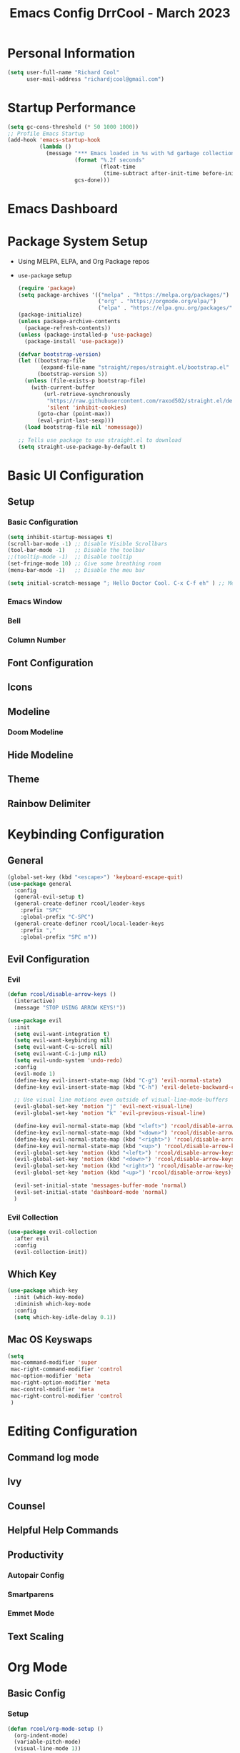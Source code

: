 #+PROPERTY: header-args:emacs-lisp :tangle ./int.el :mkdirp yes
#+TITLE: Emacs Config DrrCool - March 2023
* Personal Information
#+begin_src emacs-lisp :tangle yes
(setq user-full-name "Richard Cool"
      user-mail-address "richardjcool@gmail.com")
#+end_src

#+RESULTS:
: richardjcool@gmail.com

* Startup Performance
#+begin_src emacs-lisp :tangle yes
(setq gc-cons-threshold (* 50 1000 1000))
;; Profile Emacs Startup
(add-hook 'emacs-startup-hook
          (lambda ()
            (message "*** Emacs loaded in %s with %d garbage collections."
                     (format "%.2f seconds"
                             (float-time
                              (time-subtract after-init-time before-init-time)))
                     gcs-done)))

#+end_src    
* Emacs Dashboard
* Package System Setup
- Using MELPA, ELPA, and Org Package repos
- =use-package= setup
  #+begin_src emacs-lisp :tangle yes
(require 'package)
(setq package-archives '(("melpa" . "https://melpa.org/packages/")
                         ("org" . "https://orgmode.org/elpa/")
                         ("elpa" . "https://elpa.gnu.org/packages/")))
(package-initialize)
(unless package-archive-contents
  (package-refresh-contents))
(unless (package-installed-p 'use-package)
  (package-install 'use-package))

(defvar bootstrap-version)
(let ((bootstrap-file
       (expand-file-name "straight/repos/straight.el/bootstrap.el" user-emacs-directory))
      (bootstrap-version 5))
  (unless (file-exists-p bootstrap-file)
    (with-current-buffer
        (url-retrieve-synchronously
         "https://raw.githubusercontent.com/raxod502/straight.el/develop/install.el"
         'silent 'inhibit-cookies)
      (goto-char (point-max))
      (eval-print-last-sexp)))
  (load bootstrap-file nil 'nomessage))

;; Tells use package to use straight.el to download
(setq straight-use-package-by-default t)
  #+end_src
* Basic UI Configuration
** Setup
*** Basic Configuration
#+begin_src emacs-lisp :tangle yes
(setq inhibit-startup-messages t)
(scroll-bar-mode -1) ;; Disable Visible Scrollbars
(tool-bar-mode -1)   ;; Disable the toolbar
;;(tooltip-mode -1)  ;; Disable tooltip
(set-fringe-mode 10) ;; Give some breathing room
(menu-bar-mode -1)   ;; Disable the meu bar

(setq initial-scratch-message "; Hello Doctor Cool. C-x C-f eh" ) ;; Message on Scratch Buffer
#+end_src
*** Emacs Window
*** Bell
*** Column Number
** Font Configuration
** Icons
** Modeline
*** Doom Modeline
** Hide Modeline
** Theme
** Rainbow Delimiter
* Keybinding Configuration
** General
#+begin_src emacs-lisp :tangle yes
  (global-set-key (kbd "<escape>") 'keyboard-escape-quit)
  (use-package general
    :config
    (general-evil-setup t)
    (general-create-definer rcool/leader-keys
      :prefix "SPC"
      :global-prefix "C-SPC")
    (general-create-definer rcool/local-leader-keys
      :prefix ","
      :global-prefix "SPC m"))
#+end_src

#+RESULTS:
: t

** Evil Configuration
*** Evil
#+begin_src emacs-lisp :tangle yes
(defun rcool/disable-arrow-keys ()
  (interactive)
  (message "STOP USING ARROW KEYS!"))

(use-package evil
  :init
  (setq evil-want-integration t)
  (setq evil-want-keybinding nil)
  (setq evil-want-C-u-scroll nil)
  (setq evil-want-C-i-jump nil)
  (setq evil-undo-system 'undo-redo)
  :config
  (evil-mode 1)
  (define-key evil-insert-state-map (kbd "C-g") 'evil-normal-state)
  (define-key evil-insert-state-map (kbd "C-h") 'evil-delete-backward-char-and-join)

  ;; Use visual line motions even outside of visual-line-mode-buffers
  (evil-global-set-key 'motion "j" 'evil-next-visual-line)
  (evil-global-set-key 'motion "k" 'evil-previous-visual-line)

  (define-key evil-normal-state-map (kbd "<left>") 'rcool/disable-arrow-keys)
  (define-key evil-normal-state-map (kbd "<down>") 'rcool/disable-arrow-keys)
  (define-key evil-normal-state-map (kbd "<right>") 'rcool/disable-arrow-keys)
  (define-key evil-normal-state-map (kbd "<up>") 'rcool/disable-arrow-keys)
  (evil-global-set-key 'motion (kbd "<left>") 'rcool/disable-arrow-keys)
  (evil-global-set-key 'motion (kbd "<down>") 'rcool/disable-arrow-keys)
  (evil-global-set-key 'motion (kbd "<right>") 'rcool/disable-arrow-keys)
  (evil-global-set-key 'motion (kbd "<up>") 'rcool/disable-arrow-keys)

  (evil-set-initial-state 'messages-buffer-mode 'normal)
  (evil-set-initial-state 'dashboard-mode 'normal)
  )
#+end_src
*** Evil Collection
#+begin_src emacs-lisp :tangle yes
(use-package evil-collection
  :after evil
  :config
  (evil-collection-init))
#+end_src
** Which Key
#+begin_src emacs-lisp :tangle yes
(use-package which-key
  :init (which-key-mode)
  :diminish which-key-mode
  :config
  (setq which-key-idle-delay 0.1))
#+end_src
** Mac OS Keyswaps
#+begin_src emacs-lisp :tangle yes
  (setq
   mac-command-modifier 'super
   mac-right-command-modifier 'control
   mac-option-modifier 'meta
   mac-right-option-modifier 'meta
   mac-control-modifier 'meta
   mac-right-control-modifier 'control
   )
#+end_src

#+RESULTS:
: control

* Editing Configuration
** Command log mode
** Ivy
** Counsel
** Helpful Help Commands
** Productivity
*** Autopair Config
*** Smartparens
*** Emmet Mode
** Text Scaling
* Org Mode
** Basic Config
*** Setup
#+begin_src emacs-lisp :tangle yes
(defun rcool/org-mode-setup ()
  (org-indent-mode)
  (variable-pitch-mode)
  (visual-line-mode 1))

(use-package org-bullets
  :after org
  :hook (org-mode . org-bullets-mode)
  :custom
  (org-bullets-bullet-list '("◉" "○" "●" "○" "●" "○" "●")))
#+end_src
*** Font Configuration
#+begin_src emacs-lisp :tangle yes
  (defun rcool/org-font-setup ()
    ;; Replace list hyphen with dot
    (font-lock-add-keywords 'org-mode
                            '(("^ *\\([-]\\) "
                               (0 (prog1 () (compose-region (match-beginning 1) (match-end 1) "•"))))))

    ;; Set faces for heading levels
    (dolist (face '((org-level-1 . 1.2)
                    (org-level-2 . 1.1)
                    (org-level-3 . 1.05)
                    (org-level-4 . 1.0)
                    (org-level-5 . 1.1)
                    (org-level-6 . 1.1)
                    (org-level-7 . 1.1)
                    (org-level-8 . 1.1)))
    (set-face-attribute (car face) nil :font "Spleen32x64 Nerd Font" :weight 'regular :height (cdr face)))

  (set-face-attribute 'org-block nil :foreground nil :inherit 'fixed-pitch)
  (set-face-attribute 'org-code nil :inherit '(shadow fixed-pitch))
  (set-face-attribute 'org-table nil :inherit '(shadow fixed-pitch))
  (set-face-attribute 'org-verbatim nil :inherit '(shadow fixed-pitch))
  (set-face-attribute 'org-special-keyword nil :inherit '(font-lock-comment-face fixed-pitch))
  (set-face-attribute 'org-meta-line nil :inherit '(font-lock-comment-face fixed-pitch))
  (set-face-attribute 'org-checkbox nil :inherit 'fixed-pitch))
#+end_src
*** Use Org
#+begin_src emacs-lisp :tangle yes
  (use-package org
    :hook (org-mode . rcool/org-mode-setup)
    :ensure org-plus-contrib
    :config
    (setq org-src-fontify-natively t)
    (setq org-agenda-start-with-log-mode t)
    (setq org-log-done 'time)
    (setq org-log-into-drawer t)
    (setq org-agenda-files
          '("~/org/birthdays.org"
            "~/org/inbox.org"
            "~/org/journal.org"
            "~/org/notes.org"
            "~/org/projects.org"
            "~/org/notes.org"
            "~/org/work.org"))
    (setq org-refile-targets
          '(("archive.org" :maxlevel . 1)
            ("tasks.org" :maxlevel . 1)))
    (advice-add 'org-refile :after 'org-save-all-org-buffers)
    (setq org-todo-keywords
          '((sequence "TODO(t)" "NEXT(n)" "|" "DONE(d!)")
            (sequence "BACKLOG(b)" "PLAN(p)" "READY(r)" "ACTIVE(a)" "WAIT(w@/!)" "HOLD(h)" "|" "COMPLETED(c)" "CANC(k@)")))
    (rcool/org-font-setup)

    :general
    (rcool/local-leader-keys
      :states '(normal visual motion)
      :keymaps 'org-mode-map
      "'" '(org-edit-special :wk "Edit Special")
      "-" '(org-babel-demarcate-block :wk "Split Block")
      "z" '(org-babel-hide-result-toggle :wk "Fold Result"))
    (rcool/local-leader-keys
      :keymaps 'org-scr-mode-map
     :states '(normal motion visual)
      "'" '(org-edit-src-exit :wk "exit"))
    :init
    (setq org-confirm-babel-evaluate nil)
    (setq org-src-tab-acts-natively t)
    (setq org-src-window-setup 'current-window)


    )
#+end_src
*** Tag List
*** Custom Commands
*** Capture Templates
*** Org Mode Ui
** Configure Babel Languages
** Org Special Blocks
** Table of Contents
** Create Template Snippets
** Auto Tangle Configuration Files
** Org Aalert
** Org Wild Notifier
** Org Tree Slide
** Org Roam
*** Basic Setup
#+begin_src emacs-lisp :tangle yes
  (use-package org-roam
    :straight (:host github :repo "org-roam/org-roam"
                     :files (:defaults "extensions/*"))
    :init
    (setq org-roam-v2-ack t)
    (add-to-list 'display-buffer-alist
                 '("\\*org-roam\\*"
                   (display-buffer-in-direction)
                   (direction . right)
                   (window-width . 0.33)
                   (window-height . fit-window-to-buffer)))
    (org-roam-db-autosync-mode)
    :custom
    (org-roam-directory (file-truename "~/org/roam"))
    (org-roam-dailies-directory "daily/")
    (org-roam-completion-everywhere t)
    :general
    (rcool/leader-keys
      :states '(normal visual motion)
      :prefix "SPC"
     "" nil
     "d" '(:ignore t :which-key "+Daily Notes")
     "d t" '(org-roam-dailies-goto-today :wk "Today's Daily Note")
     "d y" '(org-roam-dailies-goto-yesterday :wk "Yesterday's Daily Note")
     )
    (rcool/local-leader-keys
      :states '(normal visual motion)
     :keymaps 'org-mode-map
     "r" '(:ignore t :which-key "+Roam")
     "b" '(:ignore t :wk "+Babel")
     "b t" '(org-babel-tangle :wk "Tangle")
     "i" '(completion-at-point :wk "Completion at Point")
     "r f" '(org-roam-node-find :wk "Find Node")
     "r i" '(org-roam-node-insert :wk "Insert Node")
     "r c" '(rcool/org-roam-create-id :wk "Create Roam ID")
     "r p" '(org-roam-dailies-goto-previous-note :wk "Prev Daily Note")
     "r n" '(org-roam-dailies-goto-next-note :wk "Next Daily Note")
     "r b" '(org-roam-buffer-toggle :wk "Toggle Buffer")
     ))
#+end_src

#+RESULTS:

*** Configure Templates
#+begin_src emacs-lisp :tangle yes
  (setq org-roam-dailies-capture-templates
        '(("d" "default" entry
           "* %?"p
           :if-new (file+head "%<%Y-%m-%d>.org"
                              "#+TITLE: %<%Y-%m-%d>\n#+filetags: Daily\n\n"))))
#+end_src

#+RESULTS:
| d | default | entry | * %? | p | :if-new | (file+head %<%Y-%m-%d>.org #+TITLE: %<%Y-%m-%d> |

*** Extending Roam
Here, we add additional function to org-roam to either do something specific for more workflow or otherwise make =org-roam= more fully features.

**** Set CREATED and LAST_MODIFIED filetags on save
#+begin_src emacs-lisp :tangle yes
  (defvar rcool/org-created-property-name "CREATED")

  (defun rcool/org-set-created-property (&optional active name)
    (interactive)
    (let* ((created (or name rcool/org-created-property-name))
           (fmt (if active "<%s>" "[%s]"))
           (now (format fmt (format-time-string "%Y-%m-%d %a %H:%M"))))
      (unless (org-entry-get (point) created nil)
        (org-set-property created now)
        now)))

  (defun rcool/org-find-time-file-property (property &optional anywhere)
    (save-execursion
     (goto-char (point-min))
     (let ((first-heading
            (save-excursion
              (re-search-forward org-outline-regexp-bol nil t))))
       (when (re-search-forward (format "^#\\+%s:" property)
                                (if anywhere nil first-heading) t)
         (point)))))

  (defun rcool/org-has-time-file-property-p (property &optional anywhere)
    (when-let ((pos (rcool/org-find-time-file-property property anywhere)))
      (save-excursion
        (goto-char pos)
        (if (and (looking-at-p " ")
                 (progn (forward-char)
                        (org-at-timestamp-p 'lax)))
            pos -1))))


  (defun rcool/org-set-time-file-property (property &optional anywhere pos)
    (when-let ((pos (or pos
                        (rcool/org-find-time-file-property property))))
      (save-excursion
        (goto-char pos)
        (if (looking-at-p " ")
            (forward-char)
          (insert " "))
        (delete-region (point) (line-end-position))
        (let* ((now (format-time-string "[%Y-%m-%d %a %H:%M]")))
          (insert now)))))

  (defun rcool/org-set-last-modified ()
    "Update the LAST_MODIFIED file property in the preamble."
    (when (derived-mode-p 'org-mode)
      (rcool/org-set-time-file-property "LAST_MODIFIED")))
#+end_src

**** Set CREATED on node creation
#+begin_src emacs-lisp :tangle yes
  (defun rcool/org-roam-create-id ()
   (interactive)
   (org-id-get-create)
   (rcool/org-set-created-property))
#+end_src

#+RESULTS:
: rcool/org-roam-create-id

**** Quick log entry header
#+begin_src emacs-lisp :tangle yes
  (defvar current-time-format "%H:%M:%S"
    "Format of date to insert with `insert-current-time' function.
  Note the weekly scope of the command's precision.")

  (defun insert-current-time ()
    "Insert the current time (1-week scope) into the current buffer."
    (interactive)
    (insert "* ")
    (insert (format-time-string current-time-format (current-time)))
    (insert "\n")
    )

  (rcool/leader-keys
    :states '(normal visual motion)
    :keymap 'org-mode-map
    "," '(insert-current-time :wk "current time"))
#+end_src

#+RESULTS:

*** Roam Capture Templates
These are templates used to create new nodes.

#+begin_src emacs-lisp :tangle yes
  (setq org-roam-capture-templates
        '(("d" "default" plain
           "%?"
           :if-new (file+head "%<%Y%m%d%H%M%S>-${slug}.org" "#+title: ${title}\n\n")
           :unnarrowed t)
          ("a" "area" plain
           "#+filetags: Area\n\n* Goals\n\n%^{Goals}\n\n* Tasks\n\n** TODO %?"
           :if-new (file+head "%<%<%Y%m%d%H%M%S>-${slug}.org" "#+title: ${title}")
           :unnarrowed t)
          ("j" "project" plain
           "#+filetags: Project\n\n* Goals\n\n%^{{Goals}\n\n* Tasks\n\n TODO %?"
           :if-new (file+head "%<%Y%m%d%H%M%S>-${slug}.org" "#+title: ${title}")
           :unnarrowed t)
          ("p" "people" plain
           "#+filetags: People CRM\n\n* Contacts\n\nRelationship: %^{Relationship}\nPhone:\nAddress\nBirthday\n\n* Notes\n\n %?"
           :if-new (file+head "%<%Y%m%d%H%M%S>-${slug}.org" "#+title: ${title}")
           :unnarrowed t)
          ("i" "institution" plain
           "#+filetags: Institution CRM\n\n* Contracts\n\nRelationship: %^{Relationship}\nPhone:\nAddress\n\n* Notes\\n %?"
           :if-new (file+head "%<%Y%m%d%H%M%S>-${slug}.org" "#+title: ${title}")
           :unnarrowed t)
          ))
#+end_src

#+RESULTS:
| d | default | plain | %? | :if-new | (file+head %<%Y%m%d%H%M%S>-${slug}.org #+title: ${title} |



* Markdown mode
* revealjs
* Emojis
* Utilities
** Counsel OSX App
** Speed Type
** Bluetooth
* Development
** Languages
*** Language Server
**** Basic Setup
**** LSP UI
**** LSP Ivy
**** LSP Treemacs
*** Dap Mode
*** Programming Languages
**** typescript
**** javascript
**** html
**** css
**** python
**** yaml
**** markdown
** Copilot
** flycheck
** company mode
** projectile
** magit
*** Configuration
** git-gutter
** lorem-ipsum
** commenting lines
** keybindings
** darkroom
** Snippets
#+begin_src emacs-lisp :tangle yes
(use-package yasnippet
  :init
  (yas-global-mode 1)
  :config
  (setq yas-snippet-dirs
        '("~/.emacs_from_scratch_drrcool/snippets"))
  )
#+end_src

* Credential Management
* Calendar Sync
* Music
** Spotify
* Terminal
** term-mode
** colors
** vterm
** eshell
*** configure
*** fish completion
*** command highlighting
*** history autocompletion
*** eshell toggle
* Buffer Management With Bufler
* File Management
** Dired
*** Keybindings
**** Navigation
**** Marking Files
**** Copying and Renaming Files
**** Deleting Files
**** Creating and Extracting Archives
**** Other Common Operations
*** Basic Config
*** Dired Single
*** All the icons
*** Open External Files
*** Hide/Show Dotfiles
*** Dired Rainbow
* Calendar
* Window Management
* Cricket
